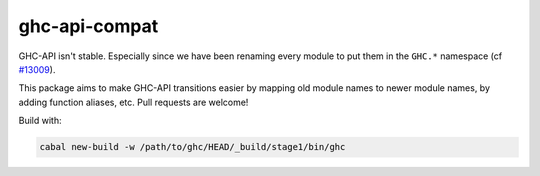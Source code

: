ghc-api-compat
==============

GHC-API isn't stable. Especially since we have been renaming every module to put
them in the ``GHC.*`` namespace (cf `#13009
<https://gitlab.haskell.org/ghc/ghc/issues/13009>`_).

This package aims to make GHC-API transitions easier by mapping old module names to
newer module names, by adding function aliases, etc. Pull requests are welcome!

Build with:

.. code::

   cabal new-build -w /path/to/ghc/HEAD/_build/stage1/bin/ghc

